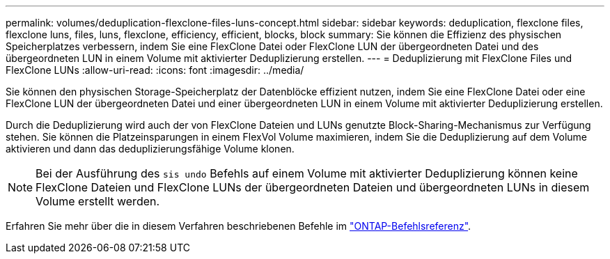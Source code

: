 ---
permalink: volumes/deduplication-flexclone-files-luns-concept.html 
sidebar: sidebar 
keywords: deduplication, flexclone files, flexclone luns, files, luns, flexclone, efficiency, efficient, blocks, block 
summary: Sie können die Effizienz des physischen Speicherplatzes verbessern, indem Sie eine FlexClone Datei oder FlexClone LUN der übergeordneten Datei und des übergeordneten LUN in einem Volume mit aktivierter Deduplizierung erstellen. 
---
= Deduplizierung mit FlexClone Files und FlexClone LUNs
:allow-uri-read: 
:icons: font
:imagesdir: ../media/


[role="lead"]
Sie können den physischen Storage-Speicherplatz der Datenblöcke effizient nutzen, indem Sie eine FlexClone Datei oder eine FlexClone LUN der übergeordneten Datei und einer übergeordneten LUN in einem Volume mit aktivierter Deduplizierung erstellen.

Durch die Deduplizierung wird auch der von FlexClone Dateien und LUNs genutzte Block-Sharing-Mechanismus zur Verfügung stehen. Sie können die Platzeinsparungen in einem FlexVol Volume maximieren, indem Sie die Deduplizierung auf dem Volume aktivieren und dann das deduplizierungsfähige Volume klonen.

[NOTE]
====
Bei der Ausführung des `sis undo` Befehls auf einem Volume mit aktivierter Deduplizierung können keine FlexClone Dateien und FlexClone LUNs der übergeordneten Dateien und übergeordneten LUNs in diesem Volume erstellt werden.

====
Erfahren Sie mehr über die in diesem Verfahren beschriebenen Befehle im link:https://docs.netapp.com/us-en/ontap-cli/["ONTAP-Befehlsreferenz"^].
